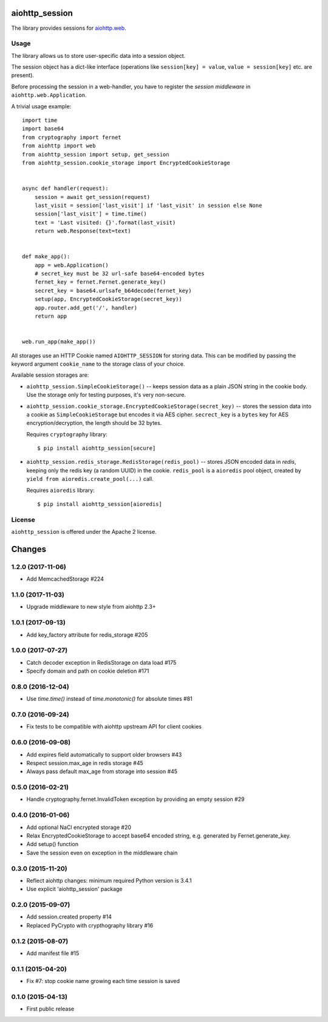 aiohttp_session
===============
.. image:: https://travis-ci.org/aio-libs/aiohttp-session.svg?branch=master
    :target: https://travis-ci.org/aio-libs/aiohttp-session
.. image:: https://codecov.io/github/aio-libs/aiohttp-session/coverage.svg?branch=master
    :target: https://codecov.io/github/aio-libs/aiohttp-session
.. image:: https://readthedocs.org/projects/aiohttp-session/badge/?version=latest
    :target: https://aiohttp-session.readthedocs.io/
.. image:: https://img.shields.io/pypi/v/aiohttp-session.svg
    :target: https://pypi.python.org/pypi/aiohttp-session

The library provides sessions for `aiohttp.web`__.

.. _aiohttp_web: https://aiohttp.readthedocs.io/en/latest/web.html

__ aiohttp_web_

Usage
-----

The library allows us to store user-specific data into a session object.

The session object has a dict-like interface (operations like
``session[key] = value``, ``value = session[key]`` etc. are present).


Before processing the session in a web-handler, you have to register the
*session middleware* in ``aiohttp.web.Application``.

A trivial usage example::

    import time
    import base64
    from cryptography import fernet
    from aiohttp import web
    from aiohttp_session import setup, get_session
    from aiohttp_session.cookie_storage import EncryptedCookieStorage


    async def handler(request):
        session = await get_session(request)
        last_visit = session['last_visit'] if 'last_visit' in session else None
        session['last_visit'] = time.time()
        text = 'Last visited: {}'.format(last_visit)
        return web.Response(text=text)


    def make_app():
        app = web.Application()
        # secret_key must be 32 url-safe base64-encoded bytes
        fernet_key = fernet.Fernet.generate_key()
        secret_key = base64.urlsafe_b64decode(fernet_key)
        setup(app, EncryptedCookieStorage(secret_key))
        app.router.add_get('/', handler)
        return app


    web.run_app(make_app())


All storages use an HTTP Cookie named ``AIOHTTP_SESSION`` for storing
data. This can be modified by passing the keyword argument ``cookie_name`` to
the storage class of your choice.

Available session storages are:

* ``aiohttp_session.SimpleCookieStorage()`` -- keeps session data as a
  plain JSON string in the cookie body. Use the storage only for testing
  purposes, it's very non-secure.

* ``aiohttp_session.cookie_storage.EncryptedCookieStorage(secret_key)``
  -- stores the session data into a cookie as ``SimpleCookieStorage`` but
  encodes it via AES cipher. ``secrect_key`` is a ``bytes`` key for AES
  encryption/decryption, the length should be 32 bytes.

  Requires ``cryptography`` library::

      $ pip install aiohttp_session[secure]

* ``aiohttp_session.redis_storage.RedisStorage(redis_pool)`` -- stores
  JSON encoded data in *redis*, keeping only the redis key (a random UUID) in
  the cookie. ``redis_pool`` is a ``aioredis`` pool object, created by
  ``yield from aioredis.create_pool(...)`` call.

  Requires ``aioredis`` library::

      $ pip install aiohttp_session[aioredis]

License
-------

``aiohttp_session`` is offered under the Apache 2 license.

Changes
=======


1.2.0 (2017-11-06)
------------------

- Add MemcachedStorage #224

1.1.0 (2017-11-03)
------------------

- Upgrade middleware to new style from aiohttp 2.3+


1.0.1 (2017-09-13)
------------------

- Add key_factory attribute for redis_storage #205

1.0.0 (2017-07-27)
------------------

- Catch decoder exception in RedisStorage on data load #175

- Specify domain and path on cookie deletion #171

0.8.0 (2016-12-04)
------------------

- Use `time.time()` instead of `time.monotonic()` for absolute times #81

0.7.0 (2016-09-24)
------------------

- Fix tests to be compatible with aiohttp upstream API for client cookies

0.6.0 (2016-09-08)
------------------

- Add expires field automatically to support older browsers #43

- Respect session.max_age in redis storage #45

- Always pass default max_age from storage into session #45

0.5.0 (2016-02-21)
------------------

- Handle cryptography.fernet.InvalidToken exception by providing an
  empty session #29

0.4.0 (2016-01-06)
------------------

- Add optional NaCl encrypted storage #20

- Relax EncryptedCookieStorage to accept base64 encoded string,
  e.g. generated by Fernet.generate_key.

- Add setup() function

- Save the session even on exception in the middleware chain

0.3.0 (2015-11-20)
------------------

- Reflect aiohttp changes: minimum required Python version is 3.4.1

- Use explicit 'aiohttp_session' package

0.2.0 (2015-09-07)
------------------

- Add session.created property #14

- Replaced PyCrypto with crypthography library #16

0.1.2 (2015-08-07)
------------------

- Add manifest file #15

0.1.1 (2015-04-20)
------------------

- Fix #7: stop cookie name growing each time session is saved


0.1.0 (2015-04-13)
------------------

- First public release

